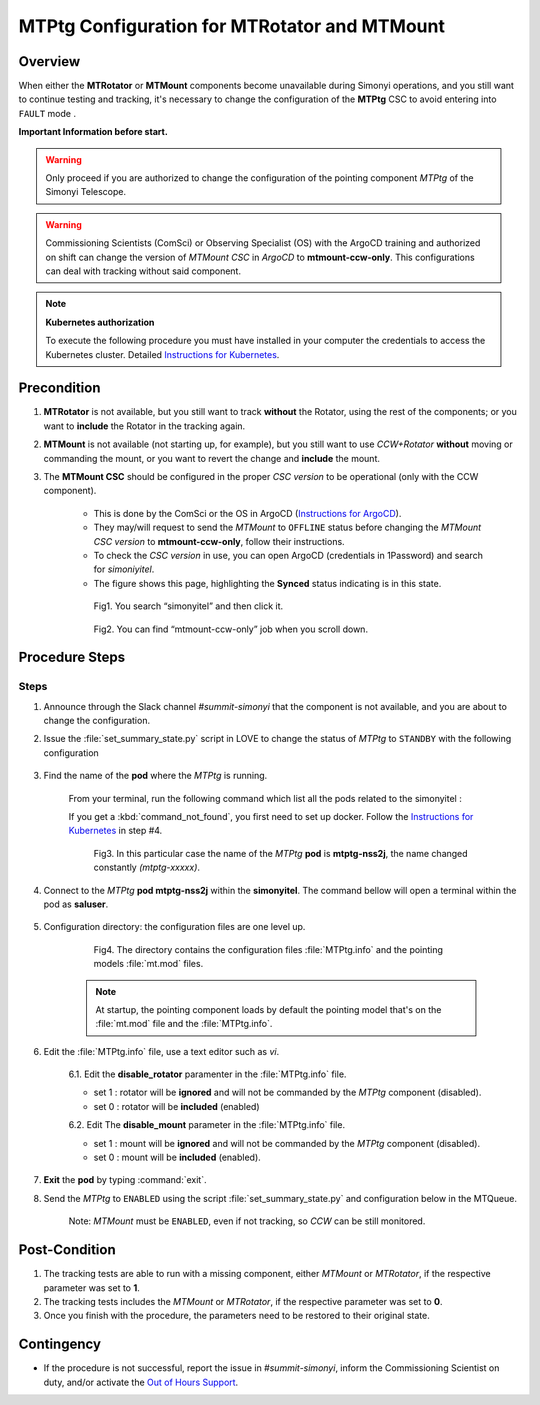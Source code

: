.. |author| replace:: *David Sanmartim*
.. If there are no contributors, write "none" between the asterisks. Do not remove the substitution.
.. |contributors| replace:: *Paulina Venegas*


.. _rancher: https://rancher.cp.lsst.org/
.. _Out of Hours Support: https://obs-ops.lsst.io/Safety/out-of-hours-support.html#safety-out-of-hours-support
.. _for AuxTel as well: https://obs-ops.lsst.io/AuxTel/Non-Standard-Operations/index.html
.. _Instructions for Kubernetes: https://rubinobs.atlassian.net/wiki/spaces/OOD/pages/122454286/Access+to+the+Kubernetes+Cluster
.. _Instructions for ArgoCD : https://obs-ops.lsst.io/Observatory-Control-System/Troubleshooting/CSCs-Troubleshooting/component-offline.html

.. _MTMTPtg-Configuration-for-MTRotator-and-MTMount:

#############################################
MTPtg Configuration for MTRotator and MTMount
#############################################

.. _MTMTPtg-Configuration-for-MTRotator-and-MTMount-Procedure-Overview:
Overview
========

When either the **MTRotator** or **MTMount** components become unavailable during Simonyi operations, and you still want to continue testing and tracking, it's necessary to change the configuration of the **MTPtg** CSC to avoid entering into ``FAULT`` mode .


**Important Information before start.**

.. warning:: 

    Only proceed if you are authorized to change the configuration of the pointing component *MTPtg* of the Simonyi Telescope.

..

.. warning:: 

    Commissioning Scientists (ComSci) or Observing Specialist (OS) with the ArgoCD training and authorized on shift can change the version of *MTMount CSC* in *ArgoCD* to **mtmount-ccw-only**. 
    This configurations can deal with tracking without said component.
..


.. note:: 
    
    **Kubernetes authorization**
    
    To execute the following procedure you must have installed in your computer the credentials to access the Kubernetes cluster. 
    Detailed `Instructions for Kubernetes`_.
    
..


.. _MTMTPtg-Configuration-for-MTRotator-and-MTMount-Procedure-Error-Precondition:
Precondition
===============

1. **MTRotator** is not available, but you still want to track **without** the Rotator, using the rest of the components; or you want to **include** the Rotator in the tracking again. 
2. **MTMount** is not available (not starting up, for example), but you still want to use *CCW+Rotator* **without** moving or commanding the mount, or you want to revert the change and **include** the mount.

3. The **MTMount CSC** should be configured in the proper *CSC version* to be operational (only with the CCW component).


    * This is done by the ComSci or the OS in ArgoCD (`Instructions for ArgoCD`_). 
    * They may/will request to send the *MTMount* to ``OFFLINE`` status before changing the *MTMount CSC version* to **mtmount-ccw-only**, follow their instructions. 
    * To check the *CSC version* in use, you can open ArgoCD (credentials in 1Password) and search for *simoniyitel*. 
    * The figure shows this page, highlighting the **Synced** status indicating is in this state.


    .. figure:: ./_static/insimonyitel.png
      :width: 2500px
      :height: 250px
      :name: simonyitel

      Fig1. You search “simonyitel” and then click it.
    ..  

    .. figure:: ./_static/mtmount-ccw-only.png
      :width: 2500px
      :height: 250px
      :name: mtmount-ccw-only

      Fig2. You can find “mtmount-ccw-only” job when you scroll down.
    ..  


.. _MTMTPtg-Configuration-for-MTRotator-and-MTMount-Procedure-Procedure-Steps:
Procedure Steps
===============
Steps
-----
1. Announce through the Slack channel *#summit-simonyi* that the component is not available, and you are about to change the configuration.

2. Issue the :file:`set_summary_state.py` script in LOVE to change the status of *MTPtg* to ``STANDBY`` with the following configuration

    .. code-block::
        :caption: set_summary_state.py

             data:
                 -
                   - MTPtg 
                   - STANDBY
..


3. Find the name of the **pod** where the *MTPtg* is running. 
   
    From your terminal, run the following command which list all the pods related to the simonyitel  :

    .. prompt:: bash
        
        kubectl --kubeconfig=${HOME}/.kube/yagan.yaml get pod -o=custom-columns=NAME:.metadata.name,STATUS:.status.phase,NODE:.spec.nodeName -n simonyitel

    ..

    If you get a :kbd:`command_not_found`, you first need to set up docker. Follow the `Instructions for Kubernetes`_ in step #4.

    .. figure:: ./_static/1.png
      :width: 480px
      :height: 300px
      :name: Your figure

      Fig3. In this particular case the name of the *MTPtg* **pod** is **mtptg-nss2j**, the name changed constantly *(mtptg-xxxxx)*.
    ..  

4. Connect to the *MTPtg* **pod mtptg-nss2j** within the **simonyitel**. The command bellow will open a terminal within the pod as **saluser**.

    .. prompt:: bash
    
      kubectl --kubeconfig=${HOME}/.kube/yagan.yaml exec --stdin --tty mtptg-nss2j -n simonyitel -- /bin/bash
    
    ..
   

5. Configuration directory: the configuration files are one level up.  

    .. prompt:: bash

      cd /home/saluser/repos/ts_pointing_common/install/data

    ..
    
    .. figure:: ./_static/3.png
       :width: 850px
       :height: 360px

       Fig4. The directory contains the configuration files :file:`MTPtg.info` and the pointing models :file:`mt.mod` files. 
   
    ..

    .. note:: 
    
        At startup, the pointing component loads by default the pointing model that's on the :file:`mt.mod` file and the :file:`MTPtg.info`.
    ..


6. Edit the :file:`MTPtg.info` file, use a text editor such as *vi*. 

    6.1. Edit the **disable_rotator** paramenter in the :file:`MTPtg.info` file.

    - set 1 : rotator will be **ignored** and will not be commanded by the *MTPtg* component (disabled). 
    - set 0 : rotator will be **included** (enabled)


    .. code-block:: 
        :caption: MTPtg.info / disable_rotator  - Disabled example

            disable_rotator: 1
    ..


    6.2. Edit The **disable_mount** parameter in the :file:`MTPtg.info` file. 

    - set 1 : mount will be **ignored** and will not be commanded by the *MTPtg* component (disabled). 
    - set 0 : mount will be **included** (enabled).

    .. code-block:: 
        :caption: MTPtg.info / disable_mount - Enabled example

            disable_mount: 0
    ..


7. **Exit** the **pod** by typing :command:`exit`.

8. Send the *MTPtg* to ``ENABLED`` using the script :file:`set_summary_state.py` and configuration below in the MTQueue.

    Note: *MTMount* must be ``ENABLED``, even if not tracking, so *CCW* can be still monitored.

    .. code-block::
        :caption: set_summary_state.py

             data:
                 -
                   - MTPtg 
                   - ENABLED
..


.. _MTRotator-or-MTMount-Configuration-Procedure-Post-Condition:

Post-Condition
==============

1. The tracking tests are able to run with a missing component, either *MTMount* or *MTRotator*, if the respective parameter was set to **1**.

2. The tracking tests includes the *MTMount* or *MTRotator*, if the respective parameter was set to **0**.  

3. Once you finish with the procedure, the parameters need to be restored to their original state.


.. _MTRotator-or-MTMount-Configuration-Procedure-Contingency:

Contingency
===========
* If the procedure is not successful, report the issue in *#summit-simonyi*, inform the Commissioning Scientist on duty, and/or activate the `Out of Hours Support`_.

